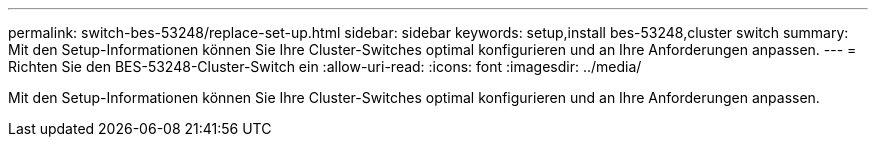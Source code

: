 ---
permalink: switch-bes-53248/replace-set-up.html 
sidebar: sidebar 
keywords: setup,install bes-53248,cluster switch 
summary: Mit den Setup-Informationen können Sie Ihre Cluster-Switches optimal konfigurieren und an Ihre Anforderungen anpassen. 
---
= Richten Sie den BES-53248-Cluster-Switch ein
:allow-uri-read: 
:icons: font
:imagesdir: ../media/


[role="lead"]
Mit den Setup-Informationen können Sie Ihre Cluster-Switches optimal konfigurieren und an Ihre Anforderungen anpassen.
